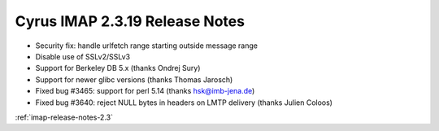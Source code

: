 ===============================
Cyrus IMAP 2.3.19 Release Notes
===============================

*   Security fix: handle urlfetch range starting outside message range
*   Disable use of SSLv2/SSLv3
*   Support for Berkeley DB 5.x (thanks Ondrej Sury)
*   Support for newer glibc versions (thanks Thomas Jarosch)
*   Fixed bug #3465: support for perl 5.14 (thanks hsk@imb-jena.de)
*   Fixed bug #3640: reject NULL bytes in headers on LMTP delivery (thanks Julien Coloos)

:ref:`imap-release-notes-2.3`
